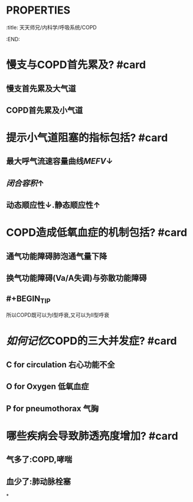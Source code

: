 * :PROPERTIES:
:title: 天天师兄/内科学/呼吸系统/COPD
:END:
* 慢支与COPD首先累及? #card
** 慢支首先累及大气道
** COPD首先累及小气道
* 提示小气道阻塞的指标包括? #card
** 最大呼气流速容量曲线[[MEFV]]↓
** [[闭合容积]]↑
** 动态顺应性↓.静态顺应性↑
* COPD造成低氧血症的机制包括? #card
** 通气功能障碍肺泡通气量下降
** 换气功能障碍(Va/A失调)与弥散功能障碍
** #+BEGIN_TIP
所以COPD既可以为Ⅰ型呼衰,又可以为Ⅱ型呼衰
#+END_TIP
* [[如何记忆]]COPD的三大并发症? #card
** C for circulation 右心功能不全
** O for Oxygen 低氧血症
** P for pneumothorax 气胸
* 哪些疾病会导致肺透亮度增加? #card
** 气多了:COPD,哮喘
** 血少了:肺动脉栓塞
*